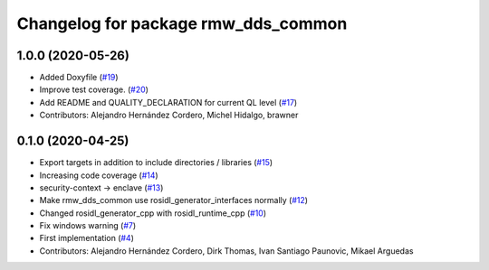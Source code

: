 ^^^^^^^^^^^^^^^^^^^^^^^^^^^^^^^^^^^^
Changelog for package rmw_dds_common
^^^^^^^^^^^^^^^^^^^^^^^^^^^^^^^^^^^^

1.0.0 (2020-05-26)
------------------
* Added Doxyfile (`#19 <https://github.com/ros2/rmw_dds_common/issues/19>`_)
* Improve test coverage. (`#20 <https://github.com/ros2/rmw_dds_common/issues/20>`_)
* Add README and QUALITY_DECLARATION for current QL level (`#17 <https://github.com/ros2/rmw_dds_common/issues/17>`_)
* Contributors: Alejandro Hernández Cordero, Michel Hidalgo, brawner

0.1.0 (2020-04-25)
------------------
* Export targets in addition to include directories / libraries (`#15 <https://github.com/ros2/rmw_dds_common/issues/15>`_)
* Increasing code coverage (`#14 <https://github.com/ros2/rmw_dds_common/issues/14>`_)
* security-context -> enclave (`#13 <https://github.com/ros2/rmw_dds_common/issues/13>`_)
* Make rmw_dds_common use rosidl_generator_interfaces normally (`#12 <https://github.com/ros2/rmw_dds_common/issues/12>`_)
* Changed rosidl_generator_cpp with rosidl_runtime_cpp (`#10 <https://github.com/ros2/rmw_dds_common/issues/10>`_)
* Fix windows warning (`#7 <https://github.com/ros2/rmw_dds_common/issues/7>`_)
* First implementation (`#4 <https://github.com/ros2/rmw_dds_common/issues/4>`_)
* Contributors: Alejandro Hernández Cordero, Dirk Thomas, Ivan Santiago Paunovic, Mikael Arguedas
